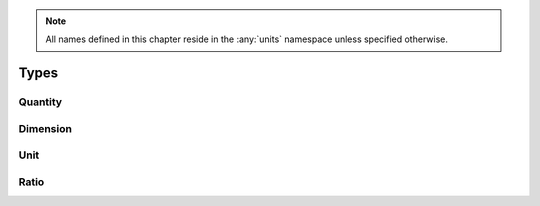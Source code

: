 .. note::

  All names defined in this chapter reside in the :any:`units` namespace unless specified otherwise.

Types
=====

Quantity
--------

.. doxygenclass:: units::quantity
   :members:

.. 
   :undoc-members:

Dimension
---------

.. doxygenstruct:: units::base_dimension
   :members:

.. doxygenstruct:: units::derived_dimension
   :members:

Unit
----

.. doxygenstruct:: units::scaled_unit
   :members:

.. doxygenstruct:: units::unit
   :members:

.. doxygenstruct:: units::named_unit
   :members:

.. doxygenstruct:: units::named_scaled_unit
   :members:

.. doxygenstruct:: units::prefixed_unit
   :members:

.. doxygenstruct:: units::deduced_unit
   :members:

Ratio
-----

.. doxygenstruct:: units::ratio
   :members:
